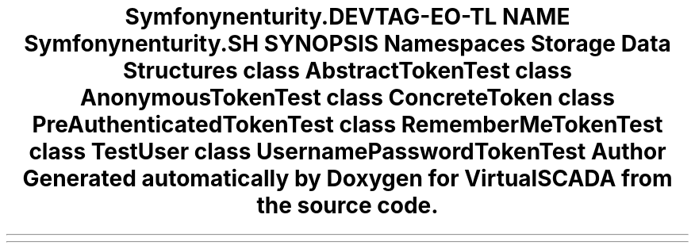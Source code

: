.TH "Symfony\Component\Security\Core\Tests\Authentication\Token" 3 "Tue Apr 14 2015" "Version 1.0" "VirtualSCADA" \" -*- nroff -*-
.ad l
.nh
.SH NAME
Symfony\Component\Security\Core\Tests\Authentication\Token \- 
.SH SYNOPSIS
.br
.PP
.SS "Namespaces"

.in +1c
.ti -1c
.RI " \fBStorage\fP"
.br
.in -1c
.SS "Data Structures"

.in +1c
.ti -1c
.RI "class \fBAbstractTokenTest\fP"
.br
.ti -1c
.RI "class \fBAnonymousTokenTest\fP"
.br
.ti -1c
.RI "class \fBConcreteToken\fP"
.br
.ti -1c
.RI "class \fBPreAuthenticatedTokenTest\fP"
.br
.ti -1c
.RI "class \fBRememberMeTokenTest\fP"
.br
.ti -1c
.RI "class \fBTestUser\fP"
.br
.ti -1c
.RI "class \fBUsernamePasswordTokenTest\fP"
.br
.in -1c
.SH "Author"
.PP 
Generated automatically by Doxygen for VirtualSCADA from the source code\&.
